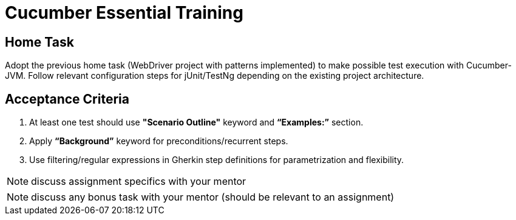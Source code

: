 = Cucumber Essential Training

== Home Task
Adopt the previous home task (WebDriver project with patterns implemented) to make possible test execution with Cucumber-JVM. Follow relevant configuration steps for jUnit/TestNg depending on the existing project architecture.

== Acceptance Criteria
1. At least one test should use *"Scenario Outline"* keyword and *“Examples:”* section.
2. Apply *“Background”* keyword for preconditions/recurrent steps.
3. Use filtering/regular expressions in Gherkin step definitions for parametrization and flexibility.

NOTE: discuss assignment specifics with your mentor

NOTE: discuss any bonus task with your mentor (should be relevant to an assignment)
